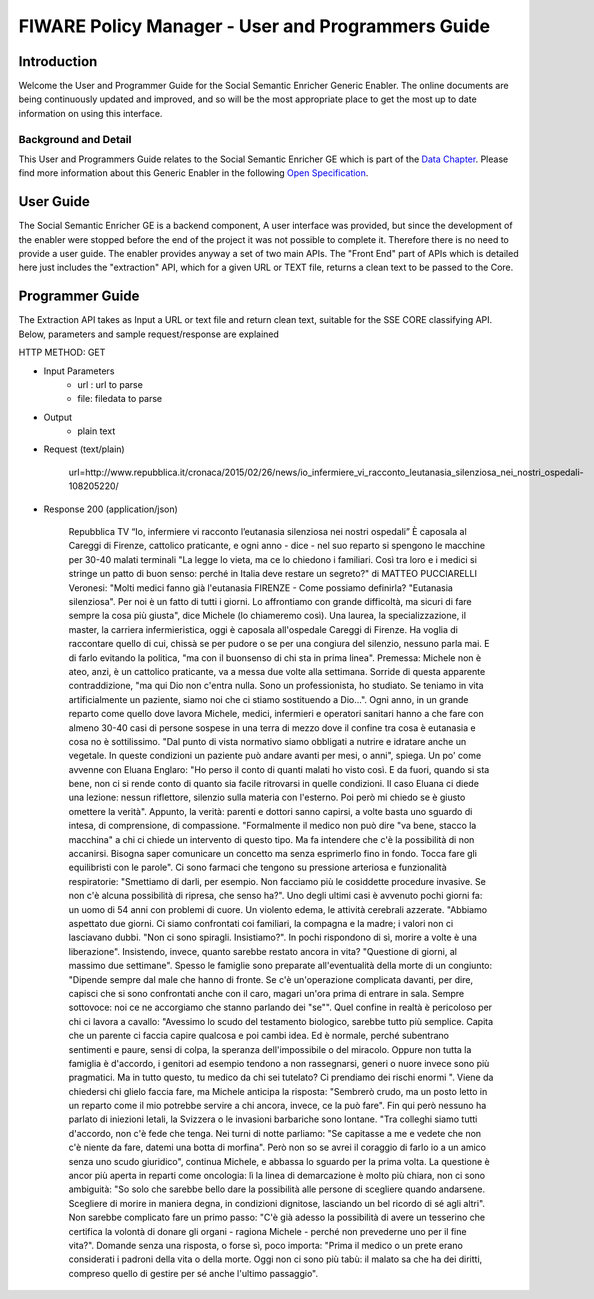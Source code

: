 FIWARE Policy Manager - User and Programmers Guide
__________________________________________________


Introduction
============

Welcome the User and Programmer Guide for the Social Semantic Enricher Generic
Enabler. The online documents are being continuously updated and
improved, and so will be the most appropriate place to get the most up
to date information on using this interface.

Background and Detail
---------------------

This User and Programmers Guide relates to the Social Semantic Enricher GE which
is part of the `Data Chapter <Data_Architecture>`__.
Please find more information about this Generic Enabler in the following
`Open Specification <FIWARE.OpenSpecification.Data.SocialSemanticEnricher>`__.

User Guide
==========

The Social Semantic Enricher GE is a backend component, A user interface was provided, but 
since the development of the enabler were stopped before the end of the project it was not possible 
to complete it. Therefore there is no need to provide a user guide. The enabler provides anyway a set
of two main APIs. The "Front End" part of APIs which is detailed here just includes the "extraction" API, 
which for a given URL or TEXT file, returns a clean text to be passed to the Core.

Programmer Guide
================

The Extraction API takes as Input a URL or text file and return clean text, suitable for the SSE CORE classifying API.
Below, parameters and sample request/response are explained

HTTP METHOD: GET

+ Input Parameters
    * url : url to parse
    * file: filedata to parse

+ Output
   * plain text

+ Request (text/plain)

        url=http://www.repubblica.it/cronaca/2015/02/26/news/io_infermiere_vi_racconto_leutanasia_silenziosa_nei_nostri_ospedali-108205220/

+ Response 200 (application/json)
    
        Repubblica TV
        “Io, infermiere vi racconto l’eutanasia silenziosa nei nostri ospedali”
        È caposala al Careggi di Firenze, cattolico praticante, e ogni anno - dice - nel suo reparto si spengono le macchine per 30-40 malati terminali "La legge lo vieta, ma ce lo chiedono i familiari. Così tra loro e i medici si stringe un patto di buon senso: perché in Italia deve restare un segreto?"
        di MATTEO PUCCIARELLI
        Veronesi: "Molti medici fanno già l'eutanasia
        FIRENZE - Come possiamo definirla? "Eutanasia silenziosa". Per noi è un fatto di tutti i giorni. Lo affrontiamo con grande difficoltà, ma sicuri di fare sempre la cosa più giusta", dice Michele (lo chiameremo così). Una laurea, la specializzazione, il master, la carriera infermieristica, oggi è caposala all'ospedale Careggi di Firenze. Ha voglia di raccontare quello di cui, chissà se per pudore o se per una congiura del silenzio, nessuno parla mai. E di farlo evitando la politica, "ma con il buonsenso di chi sta in prima linea".
        Premessa: Michele non è ateo, anzi, è un cattolico praticante, va a messa due volte alla settimana. Sorride di questa apparente contraddizione, "ma qui Dio non c'entra nulla. Sono un professionista, ho studiato. Se teniamo in vita artificialmente un paziente, siamo noi che ci stiamo sostituendo a Dio...".
        Ogni anno, in un grande reparto come quello dove lavora Michele, medici, infermieri e operatori sanitari hanno a che fare con almeno 30-40 casi di persone sospese in una terra di mezzo dove il confine tra cosa è eutanasia e cosa no è sottilissimo. "Dal punto di vista normativo siamo obbligati a nutrire e idratare anche un vegetale. In queste condizioni un paziente può andare avanti per mesi, o anni", spiega.
        Un po' come avvenne con Eluana Englaro: "Ho perso il conto di quanti malati ho visto così. E da fuori, quando si sta bene, non ci si rende conto di quanto sia facile ritrovarsi in quelle condizioni. Il caso Eluana ci diede una lezione: nessun riflettore, silenzio sulla materia con l'esterno. Poi però mi chiedo se è giusto omettere la verità".
        Appunto, la verità: parenti e dottori sanno capirsi, a volte basta uno sguardo di intesa, di comprensione, di compassione. "Formalmente il medico non può dire "va bene, stacco la macchina" a chi ci chiede un intervento di questo tipo. Ma fa intendere che c'è la possibilità di non accanirsi. Bisogna saper comunicare un concetto ma senza esprimerlo fino in fondo. Tocca fare gli equilibristi con le parole". Ci sono farmaci che tengono su pressione arteriosa e funzionalità respiratorie: "Smettiamo di darli, per esempio. Non facciamo più le cosiddette procedure invasive. Se non c'è alcuna possibilità di ripresa, che senso ha?".
        Uno degli ultimi casi è avvenuto pochi giorni fa: un uomo di 54 anni con problemi di cuore. Un violento edema, le attività cerebrali azzerate. "Abbiamo aspettato due giorni. Ci siamo confrontati coi familiari, la compagna e la madre; i valori non ci lasciavano dubbi. "Non ci sono spiragli. Insistiamo?". In pochi rispondono di sì, morire a volte è una liberazione". Insistendo, invece, quanto sarebbe restato ancora in vita? "Questione di giorni, al massimo due settimane". Spesso le famiglie sono preparate all'eventualità della morte di un congiunto: "Dipende sempre dal male che hanno di fronte. Se c'è un'operazione complicata davanti, per dire, capisci che si sono confrontati anche con il caro, magari un'ora prima di entrare in sala. Sempre sottovoce: noi ce ne accorgiamo che stanno parlando dei "se"".
        Quel confine in realtà è pericoloso per chi ci lavora a cavallo: "Avessimo lo scudo del testamento biologico, sarebbe tutto più semplice. Capita che un parente ci faccia capire qualcosa e poi cambi idea. Ed è normale, perché subentrano sentimenti e paure, sensi di colpa, la speranza dell'impossibile o del miracolo. Oppure non tutta la famiglia è d'accordo, i genitori ad esempio tendono a non rassegnarsi, generi o nuore invece sono più pragmatici. Ma in tutto questo, tu medico da chi sei tutelato? Ci prendiamo dei rischi enormi ". Viene da chiedersi chi glielo faccia fare, ma Michele anticipa la risposta: "Sembrerò crudo, ma un posto letto in un reparto come il mio potrebbe servire a chi ancora, invece, ce la può fare".
        Fin qui però nessuno ha parlato di iniezioni letali, la Svizzera o le invasioni barbariche sono lontane. "Tra colleghi siamo tutti d'accordo, non c'è fede che tenga. Nei turni di notte parliamo: "Se capitasse a me e vedete che non c'è niente da fare, datemi una botta di morfina". Però non so se avrei il coraggio di farlo io a un amico senza uno scudo giuridico", continua Michele, e abbassa lo sguardo per la prima volta. La questione è ancor più aperta in reparti come oncologia: lì la linea di demarcazione è molto più chiara, non ci sono ambiguità: "So solo che sarebbe bello dare la possibilità alle persone di scegliere quando andarsene. Scegliere di morire in maniera degna, in condizioni dignitose, lasciando un bel ricordo di sé agli altri".
        Non sarebbe complicato fare un primo passo: "C'è già adesso la possibilità di avere un tesserino che certifica la volontà di donare gli organi  -  ragiona Michele  -  perché non prevederne uno per il fine vita?". Domande senza
        una risposta, o forse sì, poco importa: "Prima il medico o un prete erano considerati i padroni della vita o della morte. Oggi non ci sono più tabù: il malato sa che ha dei diritti, compreso quello di gestire per sé anche l'ultimo passaggio".
  
